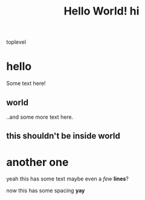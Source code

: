 #+TITLE: Hello World!
#+TITLE:hi

toplevel
# comment
# commenting words
* hello
Some text here!
** world
..and some more text here.
** this shouldn't be inside world
* another *one*
yeah this has some text
maybe even a /few/ *lines*?

now this has some spacing *yay*
